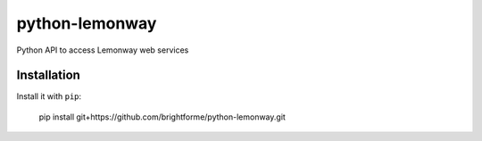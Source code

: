 ===============
python-lemonway
===============

Python API to access Lemonway web services


Installation
============

Install it with ``pip``:

    pip install git+https://github.com/brightforme/python-lemonway.git
